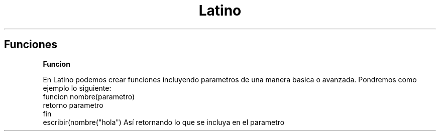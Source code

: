 .TH Latino manual
.SH Funciones
.B Funcion
.PP
.br
En Latino podemos crear funciones incluyendo parametros de una manera basica o avanzada.
Pondremos como ejemplo lo siguiente:
  funcion nombre(parametro)
    retorno parametro
  fin
  escribir(nombre("hola")
Así retornando lo que se incluya en el parametro
